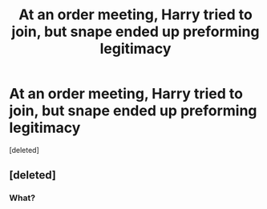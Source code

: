 #+TITLE: At an order meeting, Harry tried to join, but snape ended up preforming legitimacy

* At an order meeting, Harry tried to join, but snape ended up preforming legitimacy
:PROPERTIES:
:Score: 1
:DateUnix: 1596838963.0
:DateShort: 2020-Aug-08
:FlairText: What's That Fic?
:END:
[deleted]


** [deleted]
:PROPERTIES:
:Score: 1
:DateUnix: 1596908220.0
:DateShort: 2020-Aug-08
:END:

*** What?
:PROPERTIES:
:Author: Kirito2750
:Score: 1
:DateUnix: 1596908273.0
:DateShort: 2020-Aug-08
:END:
